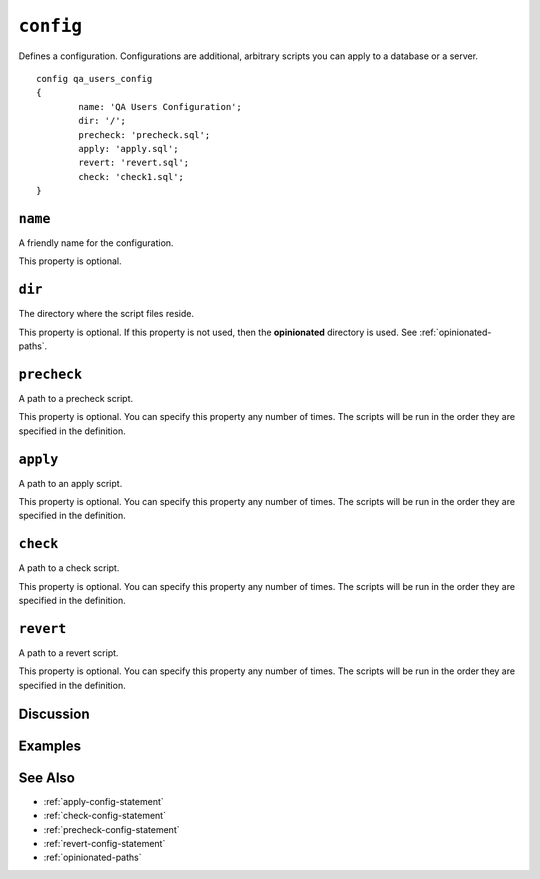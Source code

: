 .. _config-statement:

``config``
========================================================================================================================
Defines a configuration.
Configurations are additional, arbitrary scripts you can apply to a database or a server.

::

	config qa_users_config
	{
		name: 'QA Users Configuration';
		dir: '/';
		precheck: 'precheck.sql';
		apply: 'apply.sql';
		revert: 'revert.sql';
		check: 'check1.sql';
	}

``name``
-----------------
A friendly name for the configuration.

This property is optional.

``dir``
-----------------
The directory where the script files reside.

This property is optional.
If this property is not used, then the **opinionated** directory is used.  See :ref:`opinionated-paths`.

``precheck``
-----------------
A path to a precheck script.

This property is optional.
You can specify this property any number of times.
The scripts will be run in the order they are specified in the definition.

``apply``
-----------------
A path to an apply script.

This property is optional.
You can specify this property any number of times.
The scripts will be run in the order they are specified in the definition.


``check``
-----------------
A path to a check script.

This property is optional.
You can specify this property any number of times.
The scripts will be run in the order they are specified in the definition.

``revert``
-----------------
A path to a revert script.

This property is optional.
You can specify this property any number of times.
The scripts will be run in the order they are specified in the definition.

Discussion
-----------------


Examples
-----------------


See Also
-----------------
* :ref:`apply-config-statement`
* :ref:`check-config-statement`
* :ref:`precheck-config-statement`
* :ref:`revert-config-statement`
* :ref:`opinionated-paths`
